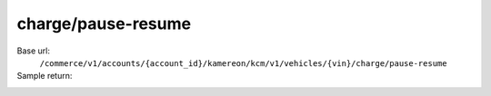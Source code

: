 charge/pause-resume
''''''''''''''''''''''

.. rst-class:: endpoint

Base url:
   ``/commerce/v1/accounts/{account_id}/kamereon/kcm/v1/vehicles/{vin}/charge/pause-resume``

Sample return:
   .. literalinclude:: /../tests/fixtures/kamereon/vehicle_action/charge-pause-resume.resume.json
      :language: JSON

   .. literalinclude:: /../tests/fixtures/kamereon/vehicle_action/charge-pause-resume.pause.json
      :language: JSON
